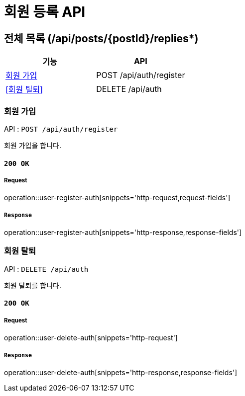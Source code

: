 = 회원 등록 API

== 전체 목록 (/api/posts/{postId}/replies*)

[cols=2*]
|===
| 기능 | API

| <<회원 가입>> | POST /api/auth/register
| <<회원 틸퇴>> | DELETE /api/auth

|===

=== 회원 가입

API : `POST /api/auth/register`

회원 가입을 합니다.

==== `200 OK`

===== Request

operation::user-register-auth[snippets='http-request,request-fields']

===== `Response`

operation::user-register-auth[snippets='http-response,response-fields']

=== 회원 탈퇴

API : `DELETE /api/auth`

회원 탈퇴를 합니다.

==== `200 OK`

===== Request

operation::user-delete-auth[snippets='http-request']

===== `Response`

operation::user-delete-auth[snippets='http-response,response-fields']
